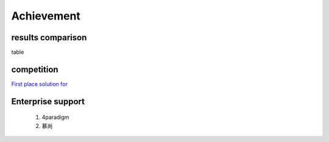 =====
Achievement
=====

results comparison
---------

table

competition
---------

`First place solution for  <https://www.continuum.io/downloads#windows>`_


Enterprise support
---------

    1. 4paradigm
    2. 慕尚
